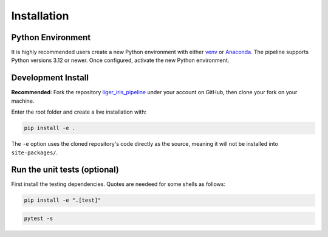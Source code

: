============
Installation
============


Python Environment
------------------

It is highly recommended users create a new Python environment with either `venv <https://docs.python.org/3/library/venv.html>`_ or `Anaconda <https://conda.io/projects/conda/en/latest/user-guide/tasks/manage-environments.html>`_. The pipeline supports Python versions 3.12 or newer. Once configured, activate the new Python environment.


Development Install
-------------------

**Recommended**: Fork the repository `liger_iris_pipeline <https://github.com/oirlab/liger_iris_pipeline>`_ under your account on GitHub, then clone your fork on your machine.

Enter the root folder and create a live installation with:

.. code-block:: bash

  pip install -e .


The ``-e`` option uses the cloned repository's code directly as the source, meaning it will not be installed into ``site-packages/``.


Run the unit tests (optional)
-----------------------------

First install the testing dependencies. Quotes are needeed for some shells as follows:

.. code-block:: bash

  pip install -e ".[test]"


.. code-block:: bash

  pytest -s